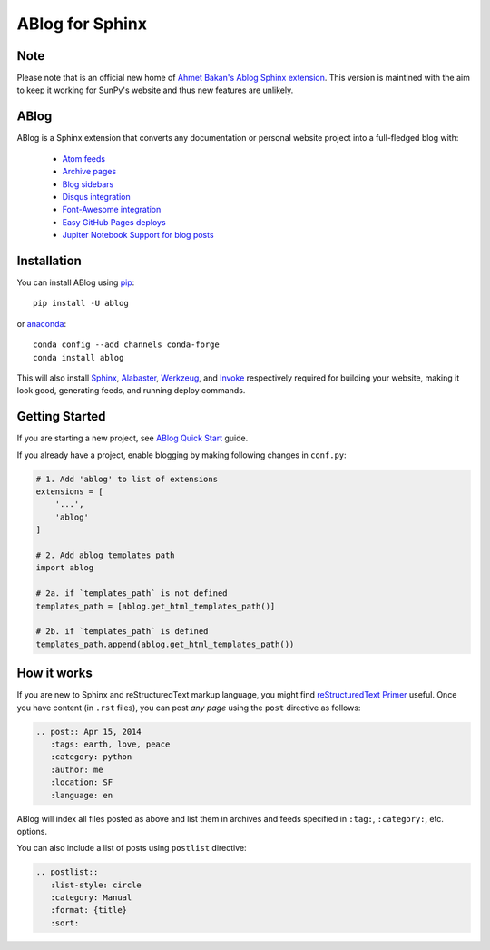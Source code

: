 ABlog for Sphinx
================

.. image:: https://travis-ci.org/sunpy/ablog.svg?branch=master
    :target: https://travis-ci.org/sunpy/ablog
.. image:: https://circleci.com/gh/sunpy/ablog.svg?style=svg
    :target: https://circleci.com/gh/sunpy/ablog
.. image:: https://ci.appveyor.com/api/projects/status/cmmiadqoy5lx7l78?svg=true
    :target: https://ci.appveyor.com/project/sunpy/ablog


Note
----

Please note that is an official new home of `Ahmet Bakan's Ablog Sphinx extension <https://github.com/abakan/ablog/>`__.
This version is maintined with the aim to keep it working for SunPy's website and thus new features are unlikely.

ABlog
-----

ABlog is a Sphinx extension that converts any documentation or personal website project into a full-fledged blog with:

  * `Atom feeds`_
  * `Archive pages`_
  * `Blog sidebars`_
  * `Disqus integration`_
  * `Font-Awesome integration`_
  * `Easy GitHub Pages deploys`_
  * `Jupiter Notebook Support for blog posts`_

.. _Atom feeds: https://ablog.readthedocs.org/blog/atom.xml
.. _Archive pages: https://ablog.readthedocs.org/blog/
.. _Blog sidebars: https://ablog.readthedocs.org/manual/ablog-configuration-options/#sidebars
.. _Disqus integration: https://ablog.readthedocs.org/manual/ablog-configuration-options/#disqus-integration
.. _Font-Awesome integration: https://ablog.readthedocs.org/manual/ablog-configuration-options/#fa
.. _Easy GitHub Pages deploys: https://ablog.readthedocs.org/manual/deploy-to-github-pages/
.. _Jupiter Notebook Support for blog posts: https://ablog.readthedocs.org/manual/notebook_support/

Installation
------------

You can install ABlog using pip_::

    pip install -U ablog

or anaconda_::

    conda config --add channels conda-forge
    conda install ablog

This will also install `Sphinx <http://sphinx-doc.org/>`__, Alabaster_, Werkzeug_, and Invoke_ respectively required for building your website, making it look good, generating feeds, and running deploy commands.

.. _pip: https://pip.pypa.io
.. _anaconda: https://www.anaconda.com/
.. _Werkzeug: https://werkzeug.pocoo.org/
.. _Alabaster: https://github.com/bitprophet/alabaster
.. _Invoke: https://www.pyinvoke.org/

Getting Started
---------------

If you are starting a new project, see `ABlog Quick Start`_ guide.

If you already have a project, enable blogging by making following changes in ``conf.py``:

.. code-block:: python

  # 1. Add 'ablog' to list of extensions
  extensions = [
      '...',
      'ablog'
  ]

  # 2. Add ablog templates path
  import ablog

  # 2a. if `templates_path` is not defined
  templates_path = [ablog.get_html_templates_path()]

  # 2b. if `templates_path` is defined
  templates_path.append(ablog.get_html_templates_path())

.. _ABlog Quick Start: https://ablog.readthedocs.org/manual/ablog-quick-start

How it works
------------

If you are new to Sphinx and reStructuredText markup language, you might find `reStructuredText Primer`_ useful.
Once you have content (in ``.rst`` files), you can post *any page* using the ``post`` directive as follows:

.. code-block:: rst

  .. post:: Apr 15, 2014
     :tags: earth, love, peace
     :category: python
     :author: me
     :location: SF
     :language: en

ABlog will index all files posted as above and list them in archives and feeds specified in ``:tag:``, ``:category:``, etc. options.

You can also include a list of posts using ``postlist`` directive:

.. code-block:: rst

  .. postlist::
     :list-style: circle
     :category: Manual
     :format: {title}
     :sort:

.. _reStructuredText Primer: http://sphinx-doc.org/rest.html
